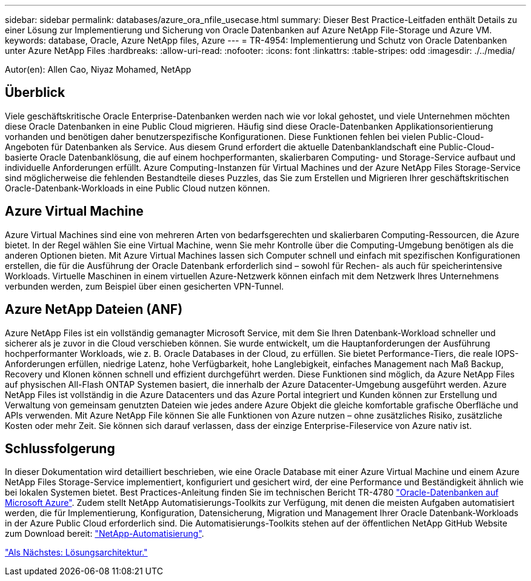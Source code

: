 ---
sidebar: sidebar 
permalink: databases/azure_ora_nfile_usecase.html 
summary: Dieser Best Practice-Leitfaden enthält Details zu einer Lösung zur Implementierung und Sicherung von Oracle Datenbanken auf Azure NetApp File-Storage und Azure VM. 
keywords: database, Oracle, Azure NetApp files, Azure 
---
= TR-4954: Implementierung und Schutz von Oracle Datenbanken unter Azure NetApp Files
:hardbreaks:
:allow-uri-read: 
:nofooter: 
:icons: font
:linkattrs: 
:table-stripes: odd
:imagesdir: ./../media/


[role="lead"]
Autor(en): Allen Cao, Niyaz Mohamed, NetApp



== Überblick

Viele geschäftskritische Oracle Enterprise-Datenbanken werden nach wie vor lokal gehostet, und viele Unternehmen möchten diese Oracle Datenbanken in eine Public Cloud migrieren. Häufig sind diese Oracle-Datenbanken Applikationsorientierung vorhanden und benötigen daher benutzerspezifische Konfigurationen. Diese Funktionen fehlen bei vielen Public-Cloud-Angeboten für Datenbanken als Service. Aus diesem Grund erfordert die aktuelle Datenbanklandschaft eine Public-Cloud-basierte Oracle Datenbanklösung, die auf einem hochperformanten, skalierbaren Computing- und Storage-Service aufbaut und individuelle Anforderungen erfüllt. Azure Computing-Instanzen für Virtual Machines und der Azure NetApp Files Storage-Service sind möglicherweise die fehlenden Bestandteile dieses Puzzles, das Sie zum Erstellen und Migrieren Ihrer geschäftskritischen Oracle-Datenbank-Workloads in eine Public Cloud nutzen können.



== Azure Virtual Machine

Azure Virtual Machines sind eine von mehreren Arten von bedarfsgerechten und skalierbaren Computing-Ressourcen, die Azure bietet. In der Regel wählen Sie eine Virtual Machine, wenn Sie mehr Kontrolle über die Computing-Umgebung benötigen als die anderen Optionen bieten. Mit Azure Virtual Machines lassen sich Computer schnell und einfach mit spezifischen Konfigurationen erstellen, die für die Ausführung der Oracle Datenbank erforderlich sind – sowohl für Rechen- als auch für speicherintensive Workloads. Virtuelle Maschinen in einem virtuellen Azure-Netzwerk können einfach mit dem Netzwerk Ihres Unternehmens verbunden werden, zum Beispiel über einen gesicherten VPN-Tunnel.



== Azure NetApp Dateien (ANF)

Azure NetApp Files ist ein vollständig gemanagter Microsoft Service, mit dem Sie Ihren Datenbank-Workload schneller und sicherer als je zuvor in die Cloud verschieben können. Sie wurde entwickelt, um die Hauptanforderungen der Ausführung hochperformanter Workloads, wie z. B. Oracle Databases in der Cloud, zu erfüllen. Sie bietet Performance-Tiers, die reale IOPS-Anforderungen erfüllen, niedrige Latenz, hohe Verfügbarkeit, hohe Langlebigkeit, einfaches Management nach Maß Backup, Recovery und Klonen können schnell und effizient durchgeführt werden. Diese Funktionen sind möglich, da Azure NetApp Files auf physischen All-Flash ONTAP Systemen basiert, die innerhalb der Azure Datacenter-Umgebung ausgeführt werden. Azure NetApp Files ist vollständig in die Azure Datacenters und das Azure Portal integriert und Kunden können zur Erstellung und Verwaltung von gemeinsam genutzten Dateien wie jedes andere Azure Objekt die gleiche komfortable grafische Oberfläche und APIs verwenden. Mit Azure NetApp File können Sie alle Funktionen von Azure nutzen – ohne zusätzliches Risiko, zusätzliche Kosten oder mehr Zeit. Sie können sich darauf verlassen, dass der einzige Enterprise-Fileservice von Azure nativ ist.



== Schlussfolgerung

In dieser Dokumentation wird detailliert beschrieben, wie eine Oracle Database mit einer Azure Virtual Machine und einem Azure NetApp Files Storage-Service implementiert, konfiguriert und gesichert wird, der eine Performance und Beständigkeit ähnlich wie bei lokalen Systemen bietet. Best Practices-Anleitung finden Sie im technischen Bericht TR-4780 link:https://www.netapp.com/media/17105-tr4780.pdf["Oracle-Datenbanken auf Microsoft Azure"^]. Zudem stellt NetApp Automatisierungs-Toolkits zur Verfügung, mit denen die meisten Aufgaben automatisiert werden, die für Implementierung, Konfiguration, Datensicherung, Migration und Management Ihrer Oracle Datenbank-Workloads in der Azure Public Cloud erforderlich sind. Die Automatisierungs-Toolkits stehen auf der öffentlichen NetApp GitHub Website zum Download bereit: link:https://github.com/NetApp-Automation/["NetApp-Automatisierung"^].

link:azure_ora_nfile_architecture.html["Als Nächstes: Lösungsarchitektur."]
